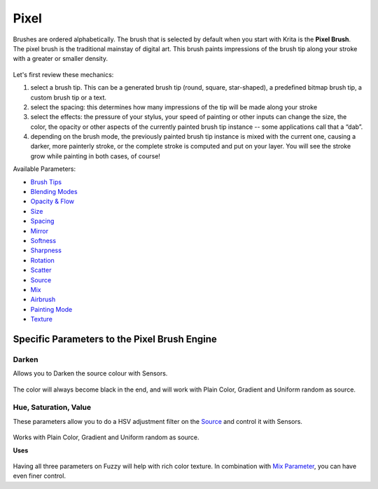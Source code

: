 Pixel
=====

Brushes are ordered alphabetically. The brush that is selected by
default when you start with Krita is the **Pixel Brush**. The pixel
brush is the traditional mainstay of digital art. This brush paints
impressions of the brush tip along your stroke with a greater or smaller
density.

.. figure:: images/pixel/Krita_Pixel_Brush_Settings_Popup.png
   :alt: images/pixel/Krita_Pixel_Brush_Settings_Popup.png

Let's first review these mechanics:

#. select a brush tip. This can be a generated brush tip (round, square,
   star-shaped), a predefined bitmap brush tip, a custom brush tip or a
   text.
#. select the spacing: this determines how many impressions of the tip
   will be made along your stroke
#. select the effects: the pressure of your stylus, your speed of
   painting or other inputs can change the size, the color, the opacity
   or other aspects of the currently painted brush tip instance -- some
   applications call that a “dab”.
#. depending on the brush mode, the previously painted brush tip
   instance is mixed with the current one, causing a darker, more
   painterly stroke, or the complete stroke is computed and put on your
   layer. You will see the stroke grow while painting in both cases, of
   course!

Available Parameters:

-  `Brush Tips <Special:myLanguage/Brush_Tips>`__
-  `Blending Modes <Special:myLanguage/Blending_Modes>`__
-  `Opacity & Flow <Special:myLanguage/Opacity_&amp;_Flow>`__
-  `Size <Special:myLanguage/Parameters#Size>`__
-  `Spacing <Special:myLanguage/Parameters#Spacing>`__
-  `Mirror <Special:myLanguage/Parameters#Mirror>`__
-  `Softness <Special:myLanguage/Parameters#Softness>`__
-  `Sharpness <Special:myLanguage/Parameters#Sharpness>`__
-  `Rotation <Special:myLanguage/Parameters#Rotation>`__
-  `Scatter <Special:myLanguage/Parameters#Scatter>`__
-  `Source <Special:myLanguage/Parameters#Source>`__
-  `Mix <Special:myLanguage/Parameters#Mix>`__
-  `Airbrush <Special:myLanguage/Parameters#Airbrush>`__
-  `Painting Mode <Special:myLanguage/Opacity_&amp;_Flow>`__
-  `Texture <Special:myLanguage/Texture>`__

Specific Parameters to the Pixel Brush Engine
---------------------------------------------

Darken
~~~~~~

Allows you to Darken the source colour with Sensors.

.. figure:: images/pixel/Krita_2_9_brushengine_darken_01.png
   :alt: images/pixel/Krita_2_9_brushengine_darken_01.png

The color will always become black in the end, and will work with Plain
Color, Gradient and Uniform random as source.

Hue, Saturation, Value
~~~~~~~~~~~~~~~~~~~~~~

These parameters allow you to do a HSV adjustment filter on the
`Source <Special:myLanguage/Parameters#Source>`__ and control it with
Sensors. 

.. figure:: images/pixel/Krita_2_9_brushengine_HSV_01.png
   :alt: images/pixel/Krita_2_9_brushengine_HSV_01.png

Works with Plain Color, Gradient and Uniform random as source.

**Uses**

.. figure:: images/pixel/Krita_2_9_brushengine_HSV_02.png
   :alt: images/pixel/Krita_2_9_brushengine_HSV_02.png

Having all three parameters on Fuzzy will help with rich color texture.
In combination with `Mix
Parameter <Special:myLanguage/Parameters#Mix>`__, you can have even
finer control.


